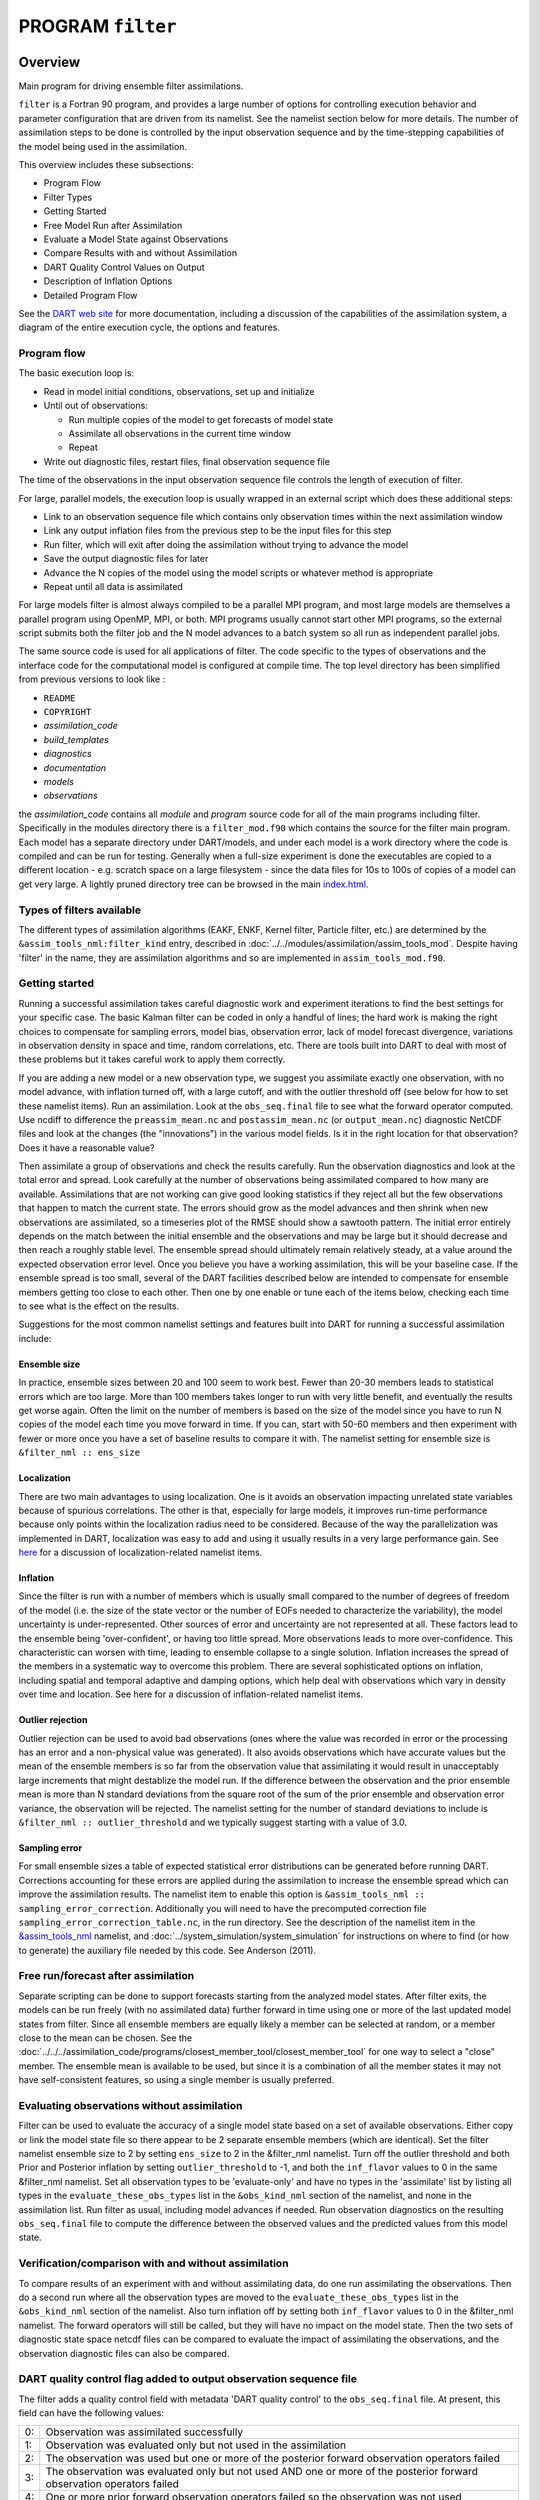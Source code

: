 PROGRAM ``filter``
==================

Overview
--------

Main program for driving ensemble filter assimilations.

``filter`` is a Fortran 90 program, and provides a large number of options for controlling execution behavior and
parameter configuration that are driven from its namelist. See the namelist section below for more details. The number
of assimilation steps to be done is controlled by the input observation sequence and by the time-stepping capabilities
of the model being used in the assimilation.

This overview includes these subsections:

-  Program Flow
-  Filter Types
-  Getting Started
-  Free Model Run after Assimilation
-  Evaluate a Model State against Observations
-  Compare Results with and without Assimilation
-  DART Quality Control Values on Output
-  Description of Inflation Options
-  Detailed Program Flow

See the `DART web site <http://www.image.ucar.edu/DAReS/DART>`__ for more documentation, including a discussion of the
capabilities of the assimilation system, a diagram of the entire execution cycle, the options and features.

Program flow
~~~~~~~~~~~~

The basic execution loop is:

-  Read in model initial conditions, observations, set up and initialize
-  Until out of observations:

   -  Run multiple copies of the model to get forecasts of model state
   -  Assimilate all observations in the current time window
   -  Repeat

-  Write out diagnostic files, restart files, final observation sequence file

The time of the observations in the input observation sequence file controls the length of execution of filter.

For large, parallel models, the execution loop is usually wrapped in an external script which does these additional
steps:

-  Link to an observation sequence file which contains only observation times within the next assimilation window
-  Link any output inflation files from the previous step to be the input files for this step
-  Run filter, which will exit after doing the assimilation without trying to advance the model
-  Save the output diagnostic files for later
-  Advance the N copies of the model using the model scripts or whatever method is appropriate
-  Repeat until all data is assimilated

For large models filter is almost always compiled to be a parallel MPI program, and most large models are themselves a
parallel program using OpenMP, MPI, or both. MPI programs usually cannot start other MPI programs, so the external
script submits both the filter job and the N model advances to a batch system so all run as independent parallel jobs.

The same source code is used for all applications of filter. The code specific to the types of observations and the
interface code for the computational model is configured at compile time. The top level directory has been simplified
from previous versions to look like :

-  ``README``
-  ``COPYRIGHT``
-  *assimilation_code*
-  *build_templates*
-  *diagnostics*
-  *documentation*
-  *models*
-  *observations*

the *assimilation_code* contains all *module* and *program* source code for all of the main programs including filter.
Specifically in the modules directory there is a ``filter_mod.f90`` which contains the source for the filter main
program. Each model has a separate directory under DART/models, and under each model is a work directory where the code
is compiled and can be run for testing. Generally when a full-size experiment is done the executables are copied to a
different location - e.g. scratch space on a large filesystem - since the data files for 10s to 100s of copies of a
model can get very large. A lightly pruned directory tree can be browsed in the main
`index.html <../../../docs/index.html#Directories>`__.

Types of filters available
~~~~~~~~~~~~~~~~~~~~~~~~~~

The different types of assimilation algorithms (EAKF, ENKF, Kernel filter, Particle filter, etc.) are determined by the
``&assim_tools_nml:filter_kind`` entry, described in :doc:`../../modules/assimilation/assim_tools_mod`. Despite having
'filter' in the name, they are assimilation algorithms and so are implemented in ``assim_tools_mod.f90``.

Getting started
~~~~~~~~~~~~~~~

Running a successful assimilation takes careful diagnostic work and experiment iterations to find the best settings for
your specific case. The basic Kalman filter can be coded in only a handful of lines; the hard work is making the right
choices to compensate for sampling errors, model bias, observation error, lack of model forecast divergence, variations
in observation density in space and time, random correlations, etc. There are tools built into DART to deal with most of
these problems but it takes careful work to apply them correctly.

If you are adding a new model or a new observation type, we suggest you assimilate exactly one observation, with no
model advance, with inflation turned off, with a large cutoff, and with the outlier threshold off (see below for how to
set these namelist items). Run an assimilation. Look at the ``obs_seq.final`` file to see what the forward operator
computed. Use ncdiff to difference the ``preassim_mean.nc`` and ``postassim_mean.nc`` (or ``output_mean.nc``) diagnostic
NetCDF files and look at the changes (the "innovations") in the various model fields. Is it in the right location for
that observation? Does it have a reasonable value?

Then assimilate a group of observations and check the results carefully. Run the observation diagnostics and look at the
total error and spread. Look carefully at the number of observations being assimilated compared to how many are
available. Assimilations that are not working can give good looking statistics if they reject all but the few
observations that happen to match the current state. The errors should grow as the model advances and then shrink when
new observations are assimilated, so a timeseries plot of the RMSE should show a sawtooth pattern. The initial error
entirely depends on the match between the initial ensemble and the observations and may be large but it should decrease
and then reach a roughly stable level. The ensemble spread should ultimately remain relatively steady, at a value around
the expected observation error level. Once you believe you have a working assimilation, this will be your baseline case.
If the ensemble spread is too small, several of the DART facilities described below are intended to compensate for
ensemble members getting too close to each other. Then one by one enable or tune each of the items below, checking each
time to see what is the effect on the results.

Suggestions for the most common namelist settings and features built into DART for running a successful assimilation
include:

Ensemble size
^^^^^^^^^^^^^

In practice, ensemble sizes between 20 and 100 seem to work best. Fewer than 20-30 members leads to statistical errors
which are too large. More than 100 members takes longer to run with very little benefit, and eventually the results get
worse again. Often the limit on the number of members is based on the size of the model since you have to run N copies
of the model each time you move forward in time. If you can, start with 50-60 members and then experiment with fewer or
more once you have a set of baseline results to compare it with. The namelist setting for ensemble size is
``&filter_nml :: ens_size``

Localization
^^^^^^^^^^^^

There are two main advantages to using localization. One is it avoids an observation impacting unrelated state variables
because of spurious correlations. The other is that, especially for large models, it improves run-time performance
because only points within the localization radius need to be considered. Because of the way the parallelization was
implemented in DART, localization was easy to add and using it usually results in a very large performance gain. See
`here <../../modules/assimilation/assim_tools_mod.html#Localization>`__ for a discussion of localization-related
namelist items.

Inflation
^^^^^^^^^

Since the filter is run with a number of members which is usually small compared to the number of degrees of freedom of
the model (i.e. the size of the state vector or the number of EOFs needed to characterize the variability), the model
uncertainty is under-represented. Other sources of error and uncertainty are not represented at all. These factors lead
to the ensemble being 'over-confident', or having too little spread. More observations leads to more over-confidence.
This characteristic can worsen with time, leading to ensemble collapse to a single solution. Inflation increases the
spread of the members in a systematic way to overcome this problem. There are several sophisticated options on
inflation, including spatial and temporal adaptive and damping options, which help deal with observations which vary in
density over time and location. See here for a discussion of inflation-related namelist items.

Outlier rejection
^^^^^^^^^^^^^^^^^

Outlier rejection can be used to avoid bad observations (ones where the value was recorded in error or the processing
has an error and a non-physical value was generated). It also avoids observations which have accurate values but the
mean of the ensemble members is so far from the observation value that assimilating it would result in unacceptably
large increments that might destablize the model run. If the difference between the observation and the prior ensemble
mean is more than N standard deviations from the square root of the sum of the prior ensemble and observation error
variance, the observation will be rejected. The namelist setting for the number of standard deviations to include is
``&filter_nml :: outlier_threshold`` and we typically suggest starting with a value of 3.0.

Sampling error
^^^^^^^^^^^^^^

For small ensemble sizes a table of expected statistical error distributions can be generated before running DART.
Corrections accounting for these errors are applied during the assimilation to increase the ensemble spread which can
improve the assimilation results. The namelist item to enable this option is
``&assim_tools_nml :: sampling_error_correction``. Additionally you will need to have the precomputed correction file
``sampling_error_correction_table.nc``, in the run directory. See the description of the namelist item in the
`&assim_tools_nml <../../modules/assimilation/assim_tools_mod.html#Namelist>`__ namelist, and
:doc:`../system_simulation/system_simulation` for instructions on where to find (or how to generate) the auxiliary file
needed by this code. See Anderson (2011).

Free run/forecast after assimilation
~~~~~~~~~~~~~~~~~~~~~~~~~~~~~~~~~~~~

Separate scripting can be done to support forecasts starting from the analyzed model states. After filter exits, the
models can be run freely (with no assimilated data) further forward in time using one or more of the last updated model
states from filter. Since all ensemble members are equally likely a member can be selected at random, or a member close
to the mean can be chosen. See the :doc:`../../../assimilation_code/programs/closest_member_tool/closest_member_tool`
for one way to select a "close" member. The ensemble mean is available to be used, but since it is a combination of all
the member states it may not have self-consistent features, so using a single member is usually preferred.

Evaluating observations without assimilation
~~~~~~~~~~~~~~~~~~~~~~~~~~~~~~~~~~~~~~~~~~~~

Filter can be used to evaluate the accuracy of a single model state based on a set of available observations. Either
copy or link the model state file so there appear to be 2 separate ensemble members (which are identical). Set the
filter namelist ensemble size to 2 by setting ``ens_size`` to 2 in the &filter_nml namelist. Turn off the outlier
threshold and both Prior and Posterior inflation by setting ``outlier_threshold`` to -1, and both the ``inf_flavor``
values to 0 in the same &filter_nml namelist. Set all observation types to be 'evaluate-only' and have no types in the
'assimilate' list by listing all types in the ``evaluate_these_obs_types`` list in the ``&obs_kind_nml`` section of the
namelist, and none in the assimilation list. Run filter as usual, including model advances if needed. Run observation
diagnostics on the resulting ``obs_seq.final`` file to compute the difference between the observed values and the
predicted values from this model state.

Verification/comparison with and without assimilation
~~~~~~~~~~~~~~~~~~~~~~~~~~~~~~~~~~~~~~~~~~~~~~~~~~~~~

To compare results of an experiment with and without assimilating data, do one run assimilating the observations. Then
do a second run where all the observation types are moved to the ``evaluate_these_obs_types`` list in the
``&obs_kind_nml`` section of the namelist. Also turn inflation off by setting both ``inf_flavor`` values to 0 in the
&filter_nml namelist. The forward operators will still be called, but they will have no impact on the model state. Then
the two sets of diagnostic state space netcdf files can be compared to evaluate the impact of assimilating the
observations, and the observation diagnostic files can also be compared.

DART quality control flag added to output observation sequence file
~~~~~~~~~~~~~~~~~~~~~~~~~~~~~~~~~~~~~~~~~~~~~~~~~~~~~~~~~~~~~~~~~~~

The filter adds a quality control field with metadata 'DART quality control' to the ``obs_seq.final`` file. At present,
this field can have the following values:

== =====================================================================================================================
0: Observation was assimilated successfully
1: Observation was evaluated only but not used in the assimilation
2: The observation was used but one or more of the posterior forward observation operators failed
3: The observation was evaluated only but not used AND one or more of the posterior forward observation operators failed
4: One or more prior forward observation operators failed so the observation was not used
5: The observation was not used because it was not selected in the namelist to be assimilated or evaluated
6: The prior quality control value was too high so the observation was not used.
7: Outlier test failed (see below)
== =====================================================================================================================

The outlier test computes the difference between the observation value and the prior ensemble mean. It then computes a
standard deviation by taking the square root of the sum of the observation error variance and the prior ensemble
variance for the observation. If the difference between the ensemble mean and the observation value is more than the
specified number of standard deviations, then the observation is not used and the DART quality control field is set to
7.

Discussion of inflation options
~~~~~~~~~~~~~~~~~~~~~~~~~~~~~~~

In pre-Manhattan DART, there were two choices for the basic type of inflation: observation-space or state-space.
Observation-space inflation is no longer supported. (If you are interested in observation-space inflation, talk to Jeff
first.) The rest of this discussion applies to state-space inflation.

| State-space inflation changes the spread of an ensemble without changing the ensemble mean. The algorithm computes the
  ensemble mean and standard deviation for each variable in the state vector in turn, and then moves the member's values
  away from the mean in such a way that the mean remains unchanged. The resulting standard deviation is larger than
  before. It can be applied to the Prior state, before observations are assimilated (the most frequently used case), or
  it can be applied to the Posterior state, after assimilation. See `Anderson
  (2007) <http://dx.doi.org/10.1175/JTECH2049.1>`__, `Anderson
  (2009) <http://dx.doi.org/10.1111/j.1600-0870.2008.00361.x>`__.

Inflation values can vary in space and time, depending on the specified namelist values. Even though we talk about a
single inflation value, the inflation has a gaussian distribution with a mean and standard deviation. We use the mean
value when we inflate, and the standard deviation indicates how sure of the value we are. Larger standard deviation
values mean "less sure" and the inflation value can increase more quickly with time. Smaller values mean "more sure" and
the time evolution will be slower since we are more confident that the mean (inflation value) is correct.

The standard deviation of inflation allows inflation values to increase with time, if required by increasing density or
frequency of observations, but it does not provide a mechanism to reduce the inflation when the frequency or density of
observations declines. So there is also an option to damp inflation through time. In practice with large geophysical
models using damped inflation has been a successful strategy.

The following namelist items which control inflation are found in the ``input.nml`` file, in the &filter_nml namelist.
The detailed descriptions are in the `namelist <../../modules/assimilation/filter_mod.html#Namelist>`__ page. Here we
try to give some basic advice about commonly used values and suggestions for where to start. Spatial variation is
controlled by ``inf_flavor``, which also controls whether there's any inflation, ``inf_initial_from_restart``, and
``inf_initial``, as described below. Time variation is controlled by ``inf_sd_initial_from_restart``,
``inf_sd_initial``, ``inf_sd_lower_bound``, ``inf_damping``, ``inf_lower_bound`` and ``inf_upper_bound``.

In the namelist each entry has two values. The first is for Prior inflation and the second is for Posterior inflation.

``&filter_nml :: inf_flavor``
   *valid values:*\ 0, 2, 3, 4, 5

   Set the type of Prior and Posterior inflation applied to the state vector. Values mean:

   -  **0:** No inflation (Prior and/or Posterior) and all other inflation variables are ignored
   -  [**1:** Deprecated: Observation space inflation]
   -  **2:** Spatially-varying state space inflation (gaussian)
   -  **3:** Spatially-uniform state space inflation (gaussian)
   -  **4:** Relaxation To Prior Spread (Posterior inflation only)
   -  **5:** Enhanced Spatially-varying state space inflation (inverse gamma)

   Spatially-varying state space inflation stores an array of inflation values, one for each item in the state vector.
   If time-evolution is enabled each value can evolve independently. Spatially-uniform state space inflation uses a
   single inflation value for all items in the state vector. If time-evolution is enabled that single value can evolve.
   See ``inf_sd_*`` below for control of the time-evolution behavior. Enhanced spatially-varying inflation uses an
   inverse-gamma distribution which allows the standard deviation of the inflation to increase or decrease through time
   and may produce better results. In practice we recommend starting with no inflation (both values 0). Then try
   inflation type 2 or 5 prior inflation and no inflation (0) for posterior. WARNING: even if inf_flavor is not 0,
   inflation will be turned off if ``inf_damping`` is set to 0.

``&filter_nml :: inf_initial_from_restart``
   *valid values:* .true. or .false.

   If true, read the inflation values from an inflation restart file named ``input_{prior,post}inf_mean.nc.`` An initial
   run could be done to let spatially-varying inflation values evolve in a spinup phase, and then the saved values can
   be read back in and used as fixed values in further runs. Or if time-varying inflation is used, then the restart file
   from the previous job step must be supplied as an input file for the next step.

``&filter_nml :: inf_initial``
   *valid values:* real numbers, usually 1.0 or slightly larger
   If not reading in inflation values from a restart file, the initial value to set for the inflation. Generally we
   recommend starting with just slightly above 1.0, maybe 1.02, for a slight amount of initial inflation.
``&filter_nml :: inf_lower_bound``
   *valid values:* real numbers, usually 1.0 or slightly larger

   If inflation is time-evolving (see ``inf_sd_*`` below), then this sets the lowest value the inflation can evolve to.
   Setting a number less than one allows for deflation but generally in a well-observed system the ensemble needs more
   spread and not less. We recommend a setting of 1.0.

``&filter_nml :: inf_upper_bound``
   *valid values:* real numbers, larger than 1.0

   If inflation is time-evolving (see ``inf_sd_*`` below), then this sets the largest value the inflation can evolve to.
   We recommend a setting of 100.0, although if the inflation values reach those levels there is probably a problem with
   the assimilation.

``&filter_nml :: inf_damping``
   *valid values:* 0.0 to 1.0

   Applies to all state-space inflation types, but most frequently used with time-adaptive inflation variants. The
   difference between the current inflation value and 1.0 is multiplied by this factor before the next assimilation
   cycle. So the inflation values are pushed towards 1.0, from above or below (if inf_lower_bound allows inflation
   values less than 1.0). A value of 0.0 turns all inflation off by forcing the inflation value to 1.0. A value of 1.0
   turns damping off by leaving the original inflation value unchanged. We have had good results in large geophysical
   models using time- and space-adaptive state-space inflation and setting the damping to a value of 0.9, which damps
   slowly.

``&filter_nml :: inf_sd_initial_from_restart``
   *valid values:* .true. or .false.

   If true, read the inflation standard deviation values from an restart file named ``input_{prior,post}inf_sd.nc.`` See
   the comments above about ``inflation_initial_from_restart``.

``&filter_nml :: inf_sd_initial``
   *valid values:* ≤ 0.0 to disable evolution of inflation, > 0.0 otherwise

   The initial value to set for the inflation standard deviation, IF not reading in inflation standard deviation values
   from a file. This value (or these values) control whether the inflation values evolve with time or not. A negative
   value or 0.0 prevents the inflation values from being updated, so they are constant throughout the run. If positive,
   the inflation values evolve through time. We have had good results setting this and ``inf_sd_lower_bound`` to 0.6 for
   large geophysical models.

``&filter_nml :: inf_sd_lower_bound``
   *valid values:* ≤ 0.0 to disable evolution of inflation, > 0.0 otherwise

   If the setting of ``inf_sd_initial`` is ≤ 0 (to disable time evolution of inflation) then set this to the same value.

   Otherwise, the standard deviation of the inflation cannot fall below this value. Smaller values will restrict the
   inflation to vary more slowly with time; larger values will allow the inflation to adapt more quickly. We have had
   good results setting this and ``inf_sd_initial`` to 0.6 for large geophysical models. Since the
   ``inf_sd_lower_bound`` is a scalar, it is not possible to set different lower bounds for different parts of the state
   vector.

   Time-varying inflation with flavor 2 generally results in the inflation standard deviation for all state variables
   shrinking to the lower bound and staying there. For flavor 5, the inflation standard deviation value is allowed to
   increase and decrease.

``&filter_nml :: inf_sd_max_change``
   *valid values:* 1.0 to 2.0

   Used only with the Enhanced inflation (flavor 5). The Enhanced inflation algorithm allows the standard deviation to
   increase as well as decrease. The ``inf_sd_max_change`` controls the maximum increase of the standard deviation in an
   assimilation cycle. A value of 1.0 means it will not increase, a value of 2.0 means it can double; a value inbetween
   sets the percentage it can increase, e.g. 1.05 is a limit of 5%. Suggested value is 1.05 (max increase of 5% per
   cycle).

   Because the standard deviation for original flavor 2 could never increase, setting the ``inf_sd_initial`` value equal
   to the ``inf_sd_lower_bound`` value effectively fixed the standard deviation at a constant value. To match the same
   behavior, if they are equal and Enhanced inflation (flavor 5) is used it will also use that fixed value for the
   standard deviation of the inflation. Otherwise the standard deviation will adapt as needed during each assimilation
   cycle.

``&filter_nml :: inf_deterministic``
   *valid values:* .true. or .false.

   Recommend always using ``.true.``.

Guidance regarding inflation
~~~~~~~~~~~~~~~~~~~~~~~~~~~~

The suggested procedure for testing inflation options is to start without any (both ``inf_flavor`` values set to 0 and
``inf_damping`` > 0.). Then enable Prior state space, spatially-varying inflation, with no Posterior inflation (set
``inf_flavor`` to [2, 0]). Then try damped inflation (set ``inf_damping`` to 0.9 and set ``inf_sd_initial`` and
``inf_sd_lower_bound`` to 0.6). The inflation values and standard deviation are written out to files with
``_{prior,post}inf_{mean,sd}`` in their names. These NetCDF files can be viewed with common tools (we often use
`ncview <http://meteora.ucsd.edu/~pierce/ncview_home_page.html>`__ ). Expected inflation values are generally in the 1
to 30 range; if values grow much larger than this it usually indicates a problem with the assimilation.

It is possible to set inflation values in an existing netCDF file by using one of the standard NCO utilities like
"``ncap2``" on a copy of a restart file. Inflation mean and sd values look exactly like restart values, arranged by
variable type like T, U, V, etc.

Here's an example of using ncap2 to set the T,U and V inf values:

.. container:: unix

   ::

        ncap2 -s 'T=1.0;U=1.0;V=1.0' wrfinput_d01 input_priorinf_mean.nc
        ncap2 -s 'T=0.6;U=0.6;V=0.6' wrfinput_d01 input_priorinf_sd.nc
        -or-
        ncap2 -s 'T(:,:,:)=1.0;U(:,:,:)=1.0;V(:,:,:)=1.0' wrfinput_d01 input_priorinf_mean.nc
        ncap2 -s 'T(:,:,:)=0.6;U(:,:,:)=0.6;V(:,:,:)=0.6' wrfinput_d01 input_priorinf_sd.nc

Some versions of the NCO utilities change the full 3D arrays into a single scalar. If that's your result (check your
output with ``ncdump -h``) use the alternate syntax or a more recent version of the NCO tools.

Directories expected to be modified
~~~~~~~~~~~~~~~~~~~~~~~~~~~~~~~~~~~

DART is distributed as a toolkit/library/facility that can be used as-is with the existing models and observations, but
is also designed so that users can add new models, new observation types and forward operators, and new assimilation
algorithms.

The locations in the DART `code tree <../../../docs/index.html#Directories>`__ which are intended to be modified by
users are:

New Models
   Add a new directory in the ``models`` subdirectory. Copy (recursively, e.g. ``cp -r``) the contents of the
   ``template`` directory and modify from there. Note that the ``model_mod.f90`` file in the template dir is appropriate
   for small models; for large geophysical models see the ``full_model_mod.f90`` file and also examine other model
   directories for ideas. See additional documentation in the :doc:`../../../models/template/model_mod` documentation,
   and the `DART web pages <http://www.image.ucar.edu/DAReS/DART/DART2_Documentation.php#adding_a_model>`__ on adding
   new models.
New Observation Platforms
   To convert observations from other formats to DART format, add a new directory in the ``observations/obs_converters``
   subdirectory and populate it with converter code.
New Observation Types and Forward Operators
   Define a new type (a measurement from an observing platform) via a file in the ``observations/forward_operators``
   subdirectory. If the forward operator is more complicated than directly interpolating a field in the model state,
   this is where the code for that goes. See additional documentation in the
   :doc:`../../../observations/forward_operators/obs_def_mod` documentation, and the `DART web
   pages <http://www.image.ucar.edu/DAReS/DART/DART2_Observations.php#adding_types>`__ on adding new types. Adding a new
   type may require adding a new ``generic kind``, which is documented in
   :doc:`../../modules/observations/obs_kind_mod`.
New Assimilation Algorithms
   If you want to try out a different filter type modify the filter code in the ``assim_tools_mod.f90`` file. See the
   :doc:`../../modules/assimilation/assim_tools_mod` documentation.

Detailed program execution flow
~~~~~~~~~~~~~~~~~~~~~~~~~~~~~~~

The Manhattan release of DART includes state space output expanded from the previous two stages (Prior and Posterior) to
up to four (input, preassim, postassim, and output). This makes it possible to examine the states with and without
either kind of inflation, as described below. In addition, the state space vectors are each written to a separate NetCDF
file: ``${stage}_mean.nc, ${stage}_sd.nc, ${stage}_member_####.nc`` . The detailed execution flow inside the filter
program is:

-  Read in observations.
-  Read in state vectors from model netcdf restart files.
-  Initialize inflation fields, possibly reading netcdf restart files.
-  If requested, initialize and write to "input" netcdf diagnostic files.
-  Trim off any observations if start/stop times specified.
-  Begin main assimilation loop:

   -  Check model time vs observation times:

      -  If current assimilation window is earlier than model time, error.
      -  If current assimilation window includes model time, begin assimilating.
      -  If current assimilation window is later than model time, advance model:

         -  Write out current state vectors for all ensemble members.
         -  Advance the model by subroutine call or by shell script:

            -  Tell the model to run up to the requested time.

         -  Read in new state vectors from netcdf files for all ensemble members.

   -  Apply prior inflation if requested.
   -  Compute ensemble of prior observation values with forward operators.
   -  If requested, compute and write the "preassim" netcdf diagnostic files. This is AFTER any prior inflation has been
      applied.
   -  Compute prior observation space diagnostics.
   -  Assimilate all observations in this window:

      -  Get all obs locations and kinds.
      -  Get all state vector locations and kinds.
      -  For each observation:

         -  Compute the observation increments.
         -  Find all other obs and states within localization radius.
         -  Compute the covariance between obs and state variables.
         -  Apply increments to state variables weighted by correlation values.
         -  Apply increments to any remaining unassimilated observations.
         -  Loop until all observations in window processed.

   -  If requested, compute and write the "postassim" netcdf diagnostic files (members, mean, spread). This is BEFORE
      any posterior inflation has been applied.
   -  Apply posterior inflation if requested.
   -  Compute ensemble of posterior observation values with forward operators.
   -  Compute posterior observation space diagnostics.
   -  If requested, compute and write out the "output" netcdf diagnostic files (members, mean, spread). This is AFTER
      any posterior inflation has been applied.
   -  Loop until all observations in input file processed.

-  Close diagnostic files.
-  Write out final observation sequence file.
-  Write out inflation restart files if requested.
-  Write out final state vectors to model restart files if requested.
-  Release memory for state vector and observation ensemble members.

Namelist
--------

See the `filter namelist <../../modules/assimilation/filter_mod.html#Namelist>`__ page for a detailed description of all
``&filter_nml`` variables. This namelist is read from the file ``input.nml``.

Modules used
------------

::

   mpi_utilities_mod
   filter_mod

Note that `filter_mod.f90 <../../modules/assimilation/filter_mod.html#Modules>`__ uses many more modules.

Files
-----

See Detailed Program Flow for a short description of DART's new 'stages'. In addition, the Manhattan release simplifies
some namelists by replacing many user-settable file names with hardwired filenames. Files can then be renamed in the run
scripts to suit the user's needs.

-  input ensemble member states; from *&filter_nml :: input_state_files* or *input_state_file_list*
-  output ensemble member states; to *&filter_nml :: output_state_files* or *output_state_file_list*
-  input observation sequence file; from ``&filter_nml :: obs_sequence_in_name``
-  output observation sequence file; from ``&filter_nml :: obs_sequence_out_name``
-  output state space diagnostics files; ``${stage}_mean.nc, ${stage}_sd.nc,`` where stage =
   {input,preassim,postassim,output}
-  input state space inflation data (if enabled); from ``input_{prior,post}inf_{mean,sd}.nc.``
-  output state space inflation data (if enabled); to ``${stage}_{prior,post}inf_{mean,sd}.nc.``, where stage ≠ "input"
-  input.nml, to read &filter_nml

References
----------

-  Anderson, J. L., 2001: An Ensemble Adjustment Kalman Filter for Data Assimilation. Mon. Wea. Rev., 129, 2884-2903.
   `doi:
   10.1175/1520-0493(2001)129<2884:AEAKFF>2.0.CO;2 <http://dx.doi.org/10.1175/1520-0493%282001%29129%3C2884%3AAEAKFF%3E2.0.CO%3B2>`__
-  Anderson, J. L., 2003: A Local Least Squares Framework for Ensemble Filtering. Mon. Wea. Rev., 131, 634-642.
   `doi:
   10.1175/1520-0493(2003)131<0634:ALLSFF>2.0.CO;2 <http://dx.doi.org/10.1175/1520-0493%282003%29131%3C0634%3AALLSFF%3E2.0.CO%3B2>`__
-  Anderson, J. L., 2007: An adaptive covariance inflation error correction algorithm for ensemble filters. Tellus A,
   59, 210-224.
   `doi: 10.1111/j.1600-0870.2006.00216.x <http://dx.doi.org/10.1111/j.1600-0870.2006.00216.x>`__
-  Anderson, J. L., 2007: Exploring the need for localization in ensemble data assimilation using a hierarchical
   ensemble filter. Physica D, 230, 99-111.
   `doi:10.1016/j.physd.2006.02.011 <http://dx.doi.org/10.1016/j.physd.2006.02.011>`__
-  Anderson, J., Collins, N., 2007: Scalable Implementations of Ensemble Filter Algorithms for Data Assimilation.
   Journal of Atmospheric and Oceanic Technology, 24, 1452-1463.
   `doi: 10.1175/JTECH2049.1 <http://dx.doi.org/10.1175/JTECH2049.1>`__
-  Anderson, J. L., 2009: Spatially and temporally varying adaptive covariance inflation for ensemble filters. Tellus A,
   61, 72-83.
   `doi: 10.1111/j.1600-0870.2008.00361.x <http://dx.doi.org/10.1111/j.1600-0870.2008.00361.x>`__
-  Anderson, J., T. Hoar, K. Raeder, H. Liu, N. Collins, R. Torn, and A. Arellano, 2009: The Data Assimilation Research
   Testbed: A Community Facility. Bull. Amer. Meteor. Soc., 90, 1283-1296.
   `doi: 10.1175/2009BAMS2618.1 <http://dx.doi.org/10.1175/2009BAMS2618.1>`__
-  Anderson, J. L., 2010: A Non-Gaussian Ensemble Filter Update for Data Assimilation. Mon. Wea. Rev., 139, 4186-4198.
   `doi: 10.1175/2010MWR3253.1 <http://dx.doi.org/10.1175/2010MWR3253.1>`__
-  Anderson, J. L., 2011: Localization and Sampling Error Correction in Ensemble Kalman Filter Data Assimilation.
   Submitted for publication, Jan 2011. Contact author.
